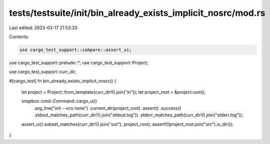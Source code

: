 tests/testsuite/init/bin_already_exists_implicit_nosrc/mod.rs
=============================================================

Last edited: 2023-03-17 21:53:33

Contents:

.. code-block:: rs

    use cargo_test_support::compare::assert_ui;
use cargo_test_support::prelude::*;
use cargo_test_support::Project;

use cargo_test_support::curr_dir;

#[cargo_test]
fn bin_already_exists_implicit_nosrc() {
    let project = Project::from_template(curr_dir!().join("in"));
    let project_root = &project.root();

    snapbox::cmd::Command::cargo_ui()
        .arg_line("init --vcs none")
        .current_dir(project_root)
        .assert()
        .success()
        .stdout_matches_path(curr_dir!().join("stdout.log"))
        .stderr_matches_path(curr_dir!().join("stderr.log"));

    assert_ui().subset_matches(curr_dir!().join("out"), project_root);
    assert!(!project_root.join("src").is_dir());
}


